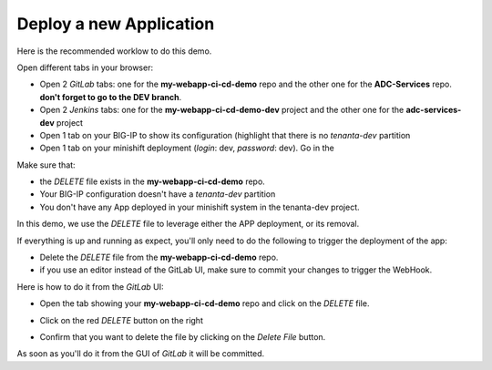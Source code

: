 Deploy a new Application
------------------------

Here is the recommended worklow to do this demo. 

Open different tabs in your browser: 

* Open 2 *GitLab* tabs: one for the **my-webapp-ci-cd-demo** repo and the other one for the 
  **ADC-Services** repo. **don't forget to go to the DEV branch**. 
* Open 2 *Jenkins* tabs: one for the **my-webapp-ci-cd-demo-dev** project and the other one 
  for the **adc-services-dev** project 
* Open 1 tab on your BIG-IP to show its configuration (highlight that there is no *tenanta-dev* partition
* Open 1 tab on your minishift deployment (*login*: dev, *password*: dev). Go in the 

Make sure that: 

* the *DELETE* file exists in the **my-webapp-ci-cd-demo** repo. 
* Your BIG-IP configuration doesn't have a *tenanta-dev* partition
* You don't have any App deployed in your minishift system in the tenanta-dev project. 

In this demo, we use the *DELETE* file to leverage either the APP deployment, or its removal. 

If everything is up and running as expect, you'll only need to do the following to trigger the deployment 
of the app: 

* Delete the *DELETE* file from the **my-webapp-ci-cd-demo** repo. 
* if you use an editor instead of the GitLab UI, make sure to commit your changes to trigger the WebHook. 

Here is how to do it from the *GitLab* UI: 

* Open the tab showing your **my-webapp-ci-cd-demo** repo and click on the *DELETE* file. 

.. image:: ../../_static/class1/module1/img004.png
    :align: center
    :scale: 30%

* Click on the red *DELETE* button on the right

.. image:: ../../_static/class1/module1/img005.png
    :align: center
    :scale: 30%

* Confirm that you want to delete the file by clicking on the *Delete File* button.

.. image:: ../../_static/class1/module1/img006.png
    :align: center
    :scale: 30%

As soon as you'll do it from the GUI of *GitLab* it will be committed.